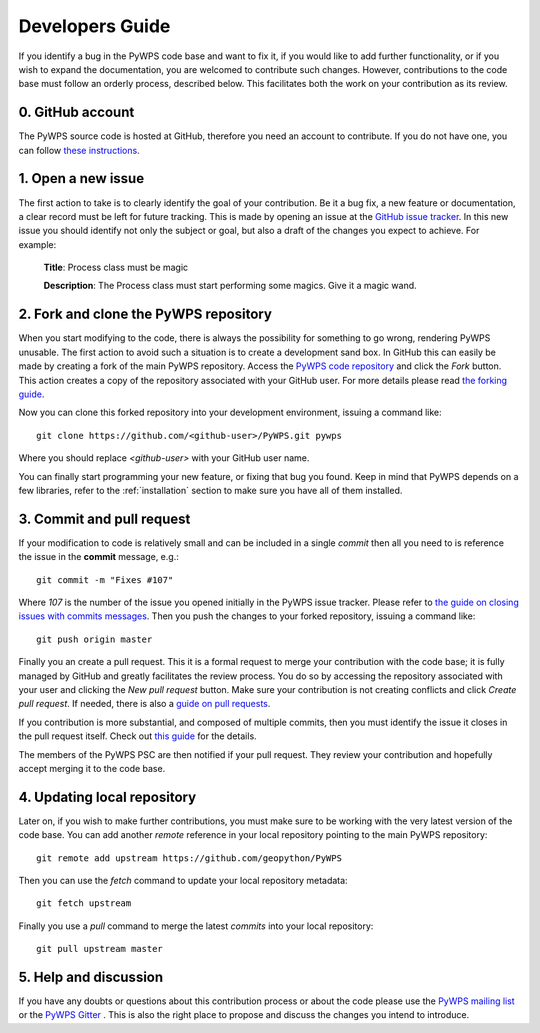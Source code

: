 ================
Developers Guide
================

If you identify a bug in the PyWPS code base and want to fix it, if you would 
like to add further functionality, or if you wish to expand the documentation, 
you are welcomed to contribute such changes. However, contributions to the 
code base must follow an orderly process, described below. This facilitates 
both the work on your contribution as its review. 

0. GitHub account
-----------------

The PyWPS source code is hosted at GitHub, therefore you need an account to contribute.
If you do not have one, you can follow 
`these instructions <https://help.github.com/categories/setup/>`_.

1. Open a new issue
-------------------

The first action to take is to clearly identify the goal of your contribution.
Be it a bug fix, a new feature or documentation, a clear record must be left
for future tracking. This is made by opening an issue at the `GitHub issue
tracker <https://github.com/geopython/pywps/issues>`_. In this new issue you 
should identify not only the subject or goal, but also a draft 
of the changes you expect to achieve. For example:

	**Title**: Process class must be magic
	
	**Description**: The Process class must start performing some magics. Give it 
	a magic wand.

	
2. Fork and clone the PyWPS repository
--------------------------------------

When you start modifying to the code, there is always the possibility for 
something to go wrong, rendering PyWPS unusable. The first action to avoid such 
a situation is to create a development sand box. In GitHub this can
easily be made by creating a fork of the main PyWPS repository. Access the 
`PyWPS code repository <https://github.com/geopython/PyWPS>`_ and click the 
*Fork* button. This action creates a copy of the repository associated with 
your GitHub user. For more details please read `the forking guide 
<https://guides.github.com/activities/forking/>`_.

Now you can clone this forked repository into your development environment, 
issuing a command like::

	git clone https://github.com/<github-user>/PyWPS.git pywps 

Where you should replace *<github-user>* with your GitHub user name.

You can finally start programming your new feature, or fixing that bug you 
found. Keep in mind that PyWPS depends on a few libraries, refer to the  
:ref:`installation` section to make sure you have all of them installed.


3. Commit and pull request
--------------------------

If your modification to code is relatively small and can be included in a 
single *commit* then all you need to is reference the issue in the **commit**
message, e.g.::

	git commit -m "Fixes #107"
	
Where *107* is the number of the issue you opened initially in the PyWPS 
issue tracker. Please refer to `the guide on closing issues with commits 
messages 
<https://help.github.com/articles/closing-issues-via-commit-messages/>`_. Then 
you push the changes to your forked repository, issuing a command like::

	git push origin master

Finally you an create a pull request. This it is a formal request to merge your 
contribution with the code base; it is fully managed by GitHub and greatly 
facilitates the review process. You do so by accessing the repository 
associated with your user and clicking the *New pull request* button. Make sure 
your contribution is not creating conflicts and click *Create pull request*. 
If needed, there is also a `guide on pull requests 
<https://help.github.com/articles/creating-a-pull-request/>`_.

If you contribution is more substantial, and composed of multiple commits, then 
you must identify the issue it closes in the pull request itself. Check out 
`this guide 
<https://github.com/blog/1506-closing-issues-via-pull-requests>`_ for 
the details.

The members of the PyWPS PSC are then notified if your pull request. They 
review your contribution and hopefully accept merging it to the code base.


4. Updating local repository
----------------------------

Later on, if you wish to make further contributions, you must make sure to be 
working with the very latest version of the code base. You can add another 
*remote* reference in your local repository pointing to the main PyWPS 
repository::

	git remote add upstream https://github.com/geopython/PyWPS
	
Then you can use the *fetch* command to update your local repository metadata:: 
	
	git fetch upstream
	
Finally you use a *pull* command to merge the latest *commits* into your local 
repository::
	
	git pull upstream master


5. Help and discussion
----------------------

If you have any doubts or questions about this contribution process or about 
the code please use the `PyWPS mailing list 
<http://lists.osgeo.org/mailman/listinfo/pywps-dev>`_ or the `PyWPS Gitter 
<https://gitter.im/PyWPS>`_ . This is also the right place to propose and 
discuss the changes you intend to introduce.

